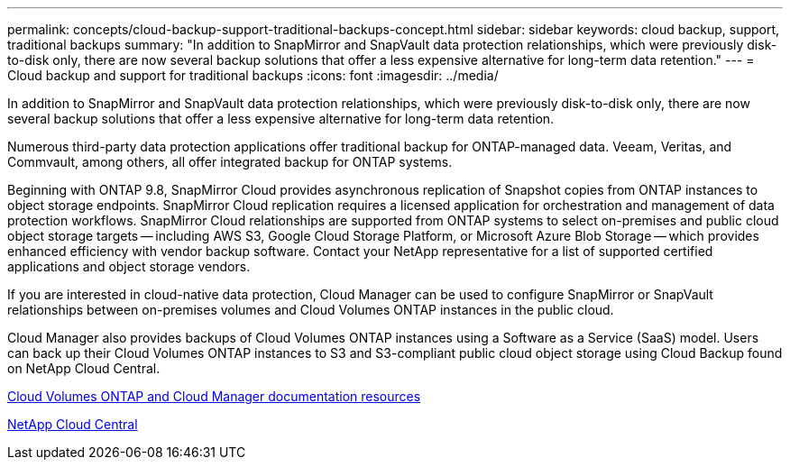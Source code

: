 ---
permalink: concepts/cloud-backup-support-traditional-backups-concept.html
sidebar: sidebar
keywords: cloud backup, support, traditional backups
summary: "In addition to SnapMirror and SnapVault data protection relationships, which were previously disk-to-disk only, there are now several backup solutions that offer a less expensive alternative for long-term data retention."
---
= Cloud backup and support for traditional backups
:icons: font
:imagesdir: ../media/

[.lead]
In addition to SnapMirror and SnapVault data protection relationships, which were previously disk-to-disk only, there are now several backup solutions that offer a less expensive alternative for long-term data retention.

Numerous third-party data protection applications offer traditional backup for ONTAP-managed data. Veeam, Veritas, and Commvault, among others, all offer integrated backup for ONTAP systems.

Beginning with ONTAP 9.8, SnapMirror Cloud provides asynchronous replication of Snapshot copies from ONTAP instances to object storage endpoints. SnapMirror Cloud replication requires a licensed application for orchestration and management of data protection workflows. SnapMirror Cloud relationships are supported from ONTAP systems to select on-premises and public cloud object storage targets -- including AWS S3, Google Cloud Storage Platform, or Microsoft Azure Blob Storage -- which provides enhanced efficiency with vendor backup software. Contact your NetApp representative for a list of supported certified applications and object storage vendors.

If you are interested in cloud-native data protection, Cloud Manager can be used to configure SnapMirror or SnapVault relationships between on-premises volumes and Cloud Volumes ONTAP instances in the public cloud.

Cloud Manager also provides backups of Cloud Volumes ONTAP instances using a Software as a Service (SaaS) model. Users can back up their Cloud Volumes ONTAP instances to S3 and S3-compliant public cloud object storage using Cloud Backup found on NetApp Cloud Central.

https://www.netapp.com/cloud-services/cloud-manager/documentation/[Cloud Volumes ONTAP and Cloud Manager documentation resources]

https://cloud.netapp.com[NetApp Cloud Central]

// 07 DEC 2021, BURT 1430515
// 24 Jan 2022, issue #334, #335